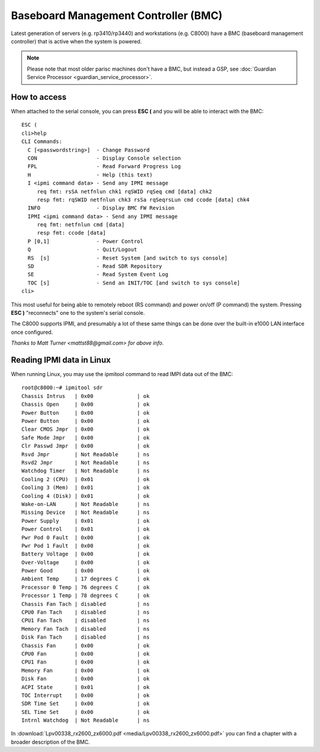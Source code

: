 =====================================
Baseboard Management Controller (BMC)
=====================================

Latest generation of servers (e.g. rp3410/rp3440) and workstations (e.g.
C8000) have a BMC (baseboard management controller) that is active when
the system is powered.

.. note::

   Please note that most older parisc machines don't have a BMC, but
   instead a GSP, see :doc:`Guardian Service Processor
   <guardian_service_processor>`.

How to access
-------------

When attached to the serial console, you can press **ESC (** and you
will be able to interact with the BMC::

    ESC (
    cli>help
    CLI Commands:
      C [<passwordstring>]  - Change Password
      CON                   - Display Console selection
      FPL                   - Read Forward Progress Log
      H                     - Help (this text)
      I <ipmi command data> - Send any IPMI message
         req fmt: rsSA netfnlun chk1 rqSWID rqSeq cmd [data] chk2
         resp fmt: rqSWID netfnlun chk3 rsSa rqSeqrsLun cmd ccode [data] chk4
      INFO                  - Display BMC FW Revision
      IPMI <ipmi command data> - Send any IPMI message
         req fmt: netfnlun cmd [data]
         resp fmt: ccode [data]
      P [0,1]               - Power Control
      Q                     - Quit/Logout
      RS  [s]               - Reset System [and switch to sys console]
      SD                    - Read SDR Repository
      SE                    - Read System Event Log
      TOC [s]               - Send an INIT/TOC [and switch to sys console]
    cli>

This most useful for being able to remotely reboot (RS command) and
power on/off (P command) the system. Pressing **ESC )** "reconnects" one
to the system's serial console.

The C8000 supports IPMI, and presumably a lot of these same things can
be done over the built-in e1000 LAN interface once configured.

*Thanks to Matt Turner <mattst88@gmail.com> for above info.*

Reading IPMI data in Linux
--------------------------

When running Linux, you may use the ipmitool command to read IMPI data
out of the BMC::

    root@c8000:~# ipmitool sdr
    Chassis Intrus   | 0x00              | ok
    Chassis Open     | 0x00              | ok
    Power Button     | 0x00              | ok
    Power Button     | 0x00              | ok
    Clear CMOS Jmpr  | 0x00              | ok
    Safe Mode Jmpr   | 0x00              | ok
    Clr Passwd Jmpr  | 0x00              | ok
    Rsvd Jmpr        | Not Readable      | ns
    Rsvd2 Jmpr       | Not Readable      | ns
    Watchdog Timer   | Not Readable      | ns
    Cooling 2 (CPU)  | 0x01              | ok
    Cooling 3 (Mem)  | 0x01              | ok
    Cooling 4 (Disk) | 0x01              | ok
    Wake-on-LAN      | Not Readable      | ns
    Missing Device   | Not Readable      | ns
    Power Supply     | 0x01              | ok
    Power Control    | 0x01              | ok
    Pwr Pod 0 Fault  | 0x00              | ok
    Pwr Pod 1 Fault  | 0x00              | ok
    Battery Voltage  | 0x00              | ok
    Over-Voltage     | 0x00              | ok
    Power Good       | 0x00              | ok
    Ambient Temp     | 17 degrees C      | ok
    Processor 0 Temp | 76 degrees C      | ok
    Processor 1 Temp | 78 degrees C      | ok
    Chassis Fan Tach | disabled          | ns
    CPU0 Fan Tach    | disabled          | ns
    CPU1 Fan Tach    | disabled          | ns
    Memory Fan Tach  | disabled          | ns
    Disk Fan Tach    | disabled          | ns
    Chassis Fan      | 0x00              | ok
    CPU0 Fan         | 0x00              | ok
    CPU1 Fan         | 0x00              | ok
    Memory Fan       | 0x00              | ok
    Disk Fan         | 0x00              | ok
    ACPI State       | 0x01              | ok
    TOC Interrupt    | 0x00              | ok
    SDR Time Set     | 0x00              | ok
    SEL Time Set     | 0x00              | ok
    Intrnl Watchdog  | Not Readable      | ns

In :download:`Lpv00338_rx2600_zx6000.pdf
<media/Lpv00338_rx2600_zx6000.pdf>` you can find a chapter with a
broader description of the BMC.
